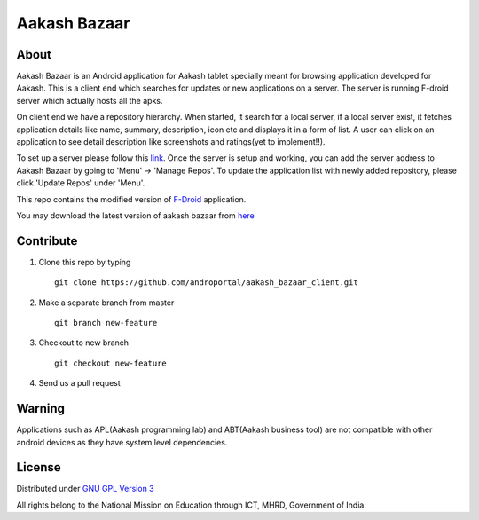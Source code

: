 Aakash Bazaar
=============

About
-----

Aakash Bazaar is an Android application for Aakash tablet specially
meant for browsing application developed for Aakash. This is a client
end which searches for updates or new applications on a server. The
server is running F-droid server which actually hosts all the apks.

.. image::
   https://raw.github.com/androportal/aakash_bazaar_client/master/res/drawable/screenshots/ab-menu-list.png

On client end we have a repository hierarchy. When started, it search
for a local server, if a local server exist, it fetches application
details like name, summary, description, icon etc and displays it in a
form of list. A user can click on an application to see detail
description like screenshots and ratings(yet to implement!!).

.. image::
   https://raw.github.com/androportal/aakash_bazaar_client/master/res/drawable/screenshots/ab-app-list.png

To set up a server please follow this `link
<https://github.com/androportal/f-droid-fdroidserver/blob/master/README.rst>`_. Once
the server is setup and working, you can add the server address to
Aakash Bazaar by going to 'Menu' -> 'Manage Repos'. To update the
application list with newly added repository, please click 'Update
Repos' under 'Menu'.

.. image::
   https://raw.github.com/androportal/aakash_bazaar_client/master/res/drawable/screenshots/ab-manage-repo.png

This repo contains the modified version of `F-Droid
<http://gitorious.org/f-droid/fdroidclient>`_ application.

You may download the latest version of aakash bazaar from `here
<http://www.it.iitb.ac.in/AakashApps/repo/aakash-bazaar.apk>`_


Contribute
----------

#. Clone this repo by typing ::

    git clone https://github.com/androportal/aakash_bazaar_client.git

#. Make a separate branch from master ::

    git branch new-feature

#. Checkout to new branch ::
	 
    git checkout new-feature

#. Send us a pull request


Warning
-------

Applications such as APL(Aakash programming lab) and ABT(Aakash
business tool) are not compatible with other android devices as they
have system level dependencies.


License
-------

Distributed under `GNU GPL Version 3
<http://www.gnu.org/licenses/gpl-3.0.txt>`_

All rights belong to the National Mission on Education through ICT,
MHRD, Government of India.


